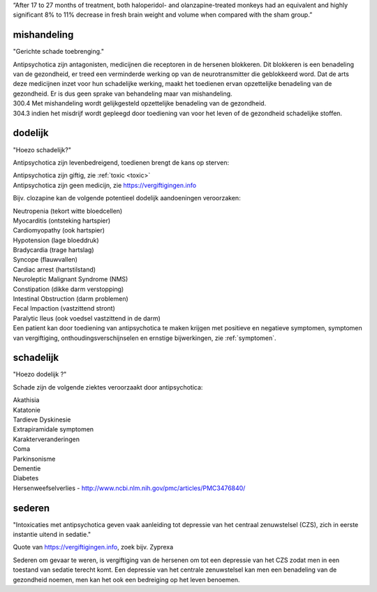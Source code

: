 
“After 17 to 27 months of treatment, both haloperidol- and olanzapine-treated monkeys had an equivalent and highly significant 8% to 11% decrease in fresh brain weight and volume when compared with the sham group.”

.. _bewijs:

mishandeling
############

"Gerichte schade toebrenging."

| Antipsychotica zijn antagonisten, medicijnen die receptoren in de hersenen blokkeren. Dit blokkeren is een benadeling van de gezondheid, er treed een verminderde werking op van de neurotransmitter die geblokkeerd word. Dat de arts deze medicijnen inzet voor hun schadelijke werking, maakt het toedienen ervan opzettelijke benadeling van de gezondheid. Er is dus geen sprake van behandeling maar van mishandeling.

| 300.4 Met mishandeling wordt gelijkgesteld opzettelijke benadeling van de gezondheid.

| 304.3 indien het misdrijf wordt gepleegd door toediening van voor het leven of de gezondheid schadelijke stoffen.

dodelijk
########

"Hoezo schadelijk?"

Antipsychotica zijn levenbedreigend, toedienen brengt de kans op sterven:

| Antipsychotica zijn giftig, zie :ref:`toxic <toxic>`
| Antipsychotica zijn geen medicijn, zie https://vergiftigingen.info

Bijv. clozapine kan de volgende potentieel dodelijk aandoeningen veroorzaken:

| Neutropenia (tekort witte bloedcellen)
| Myocarditis (ontsteking hartspier)
| Cardiomyopathy (ook hartspier)
| Hypotension (lage bloeddruk)
| Bradycardia (trage hartslag)
| Syncope (flauwvallen)
| Cardiac arrest (hartstilstand)
| Neuroleptic Malignant Syndrome (NMS)
| Constipation (dikke darm verstopping)
| Intestinal Obstruction (darm problemen)
| Fecal Impaction (vastzittend stront)
| Paralytic Ileus (ook voedsel vastzittend in de darm)

| Een patient kan door toediening van antipsychotica te maken krijgen met positieve en negatieve symptomen, symptomen van vergiftiging, onthoudingsverschijnselen en ernstige bijwerkingen, zie :ref:`symptomen`.

schadelijk
##########

"Hoezo dodelijk ?"

Schade zijn de volgende ziektes veroorzaakt door antipsychotica:

| Akathisia
| Katatonie
| Tardieve Dyskinesie
| Extrapiramidale symptomen
| Karakterveranderingen
| Coma
| Parkinsonisme
| Dementie
| Diabetes
| Hersenweefselverlies - http://www.ncbi.nlm.nih.gov/pmc/articles/PMC3476840/

sederen
#######

"Intoxicaties met antipsychotica geven vaak aanleiding tot depressie van het centraal zenuwstelsel (CZS), zich in eerste instantie uitend in sedatie."

Quote van https://vergiftigingen.info, zoek bijv. Zyprexa

Sederen om gevaar te weren, is vergiftiging van de hersenen om tot een depressie van het CZS zodat men in een toestand van sedatie terecht komt.
Een depressie van het centrale zenuwstelsel kan men een benadeling van de gezondheid noemen, men kan het ook een bedreiging op het leven benoemen.
